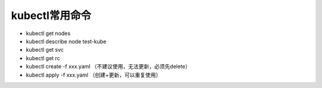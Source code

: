 kubectl常用命令
===================

- kubectl get nodes
- kubectl describe node test-kube
- kubectl get svc
- kubectl get rc


- kubectl create -f xxx.yaml （不建议使用，无法更新，必须先delete）
- kubectl apply -f xxx.yaml （创建+更新，可以重复使用）


